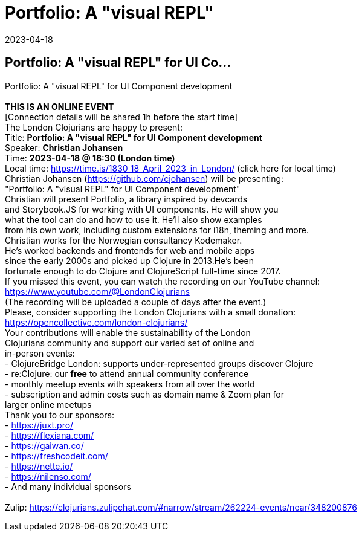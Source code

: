 = Portfolio: A &quot;visual REPL&quot;
2023-04-18
:jbake-type: event
:jbake-edition: 
:jbake-link: https://www.meetup.com/London-Clojurians/events/292784243/
:jbake-location: 
:jbake-start: 2023-04-18
:jbake-end: 2023-04-18

== Portfolio: A &quot;visual REPL&quot; for UI Co...

Portfolio: A &quot;visual REPL&quot; for UI Component development +
 +
**THIS IS AN ONLINE EVENT** +
[Connection details will be shared 1h before the start time] +
The London Clojurians are happy to present: +
Title: **Portfolio: A &quot;visual REPL&quot; for UI Component development** +
Speaker: **Christian Johansen** +
Time: **2023-04-18 @ 18:30 (London time)** +
Local time: https://time.is/1830_18_April_2023_in_London/ (click here for local time) +
Christian Johansen (https://github.com/cjohansen) will be presenting: +
&quot;Portfolio: A &quot;visual REPL&quot; for UI Component development&quot; +
Christian will present Portfolio, a library inspired by devcards +
and Storybook.JS for working with UI components. He will show you +
what the tool can do and how to use it. He'll also show examples +
from his own work, including custom extensions for i18n, theming and more. +
Christian works for the Norwegian consultancy Kodemaker. +
He's worked backends and frontends for web and mobile apps +
since the early 2000s and picked up Clojure in 2013.He's been +
fortunate enough to do Clojure and ClojureScript full-time since 2017. +
If you missed this event, you can watch the recording on our YouTube channel: +
https://www.youtube.com/@LondonClojurians +
(The recording will be uploaded a couple of days after the event.) +
Please, consider supporting the London Clojurians with a small donation: +
https://opencollective.com/london-clojurians/ +
Your contributions will enable the sustainability of the London +
Clojurians community and support our varied set of online and +
in-person events: +
- ClojureBridge London: supports under-represented groups discover Clojure +
- re:Clojure: our **free** to attend annual community conference +
- monthly meetup events with speakers from all over the world +
- subscription and admin costs such as domain name &amp; Zoom plan for +
larger online meetups +
Thank you to our sponsors: +
- https://juxt.pro/ +
- https://flexiana.com/ +
- https://gaiwan.co/ +
- https://freshcodeit.com/ +
- https://nette.io/ +
- https://nilenso.com/ +
- And many individual sponsors +
 +
Zulip: https://clojurians.zulipchat.com/#narrow/stream/262224-events/near/348200876 +


